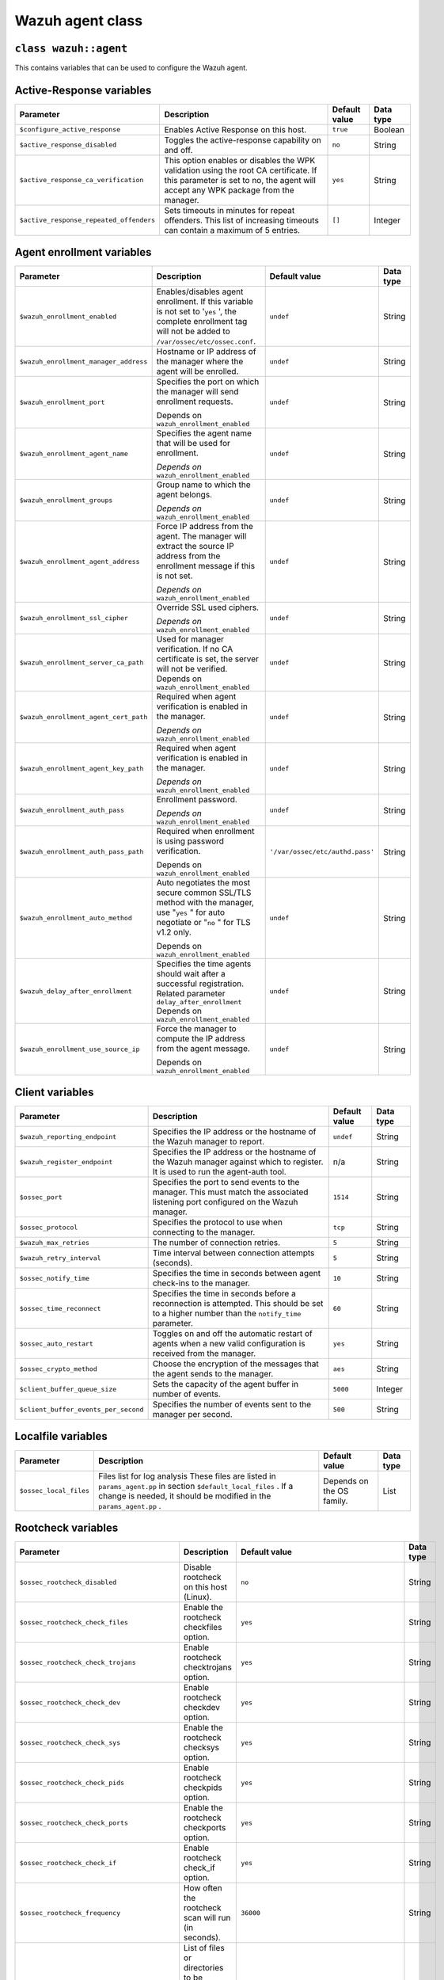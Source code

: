 .. Copyright (C) 2015, Wazuh, Inc.

.. meta::
   :description: Learn about the Wazuh agent class and its variables to configure the Wazuh agent in this section of the Wazuh documentation. 

.. _reference_wazuh_agent_class:

Wazuh agent class
=================

``class wazuh::agent``
----------------------

This contains variables that can be used to configure the Wazuh agent.

.. _ref_agent_vars_ar:

Active-Response variables
-------------------------
+------------------------------------------------+---------------------------------------------------------------------------------------------------------------------------+-------------------------+---------------------+
|     **Parameter**                              |     **Description**                                                                                                       |     **Default value**   |     **Data type**   |
+================================================+===========================================================================================================================+=========================+=====================+
|     ``$configure_active_response``             | Enables Active Response on this host.                                                                                     |     ``true``            | Boolean             |
+------------------------------------------------+---------------------------------------------------------------------------------------------------------------------------+-------------------------+---------------------+
|     ``$active_response_disabled``              | Toggles the active-response capability on and off.                                                                        |     ``no``              | String              |
+------------------------------------------------+---------------------------------------------------------------------------------------------------------------------------+-------------------------+---------------------+
|     ``$active_response_ca_verification``       | This option enables or disables the WPK validation using the root CA certificate. If this parameter is set to no, the     |     ``yes``             | String              |
|                                                | agent will accept any WPK package from the manager.                                                                       |                         |                     |
+------------------------------------------------+---------------------------------------------------------------------------------------------------------------------------+-------------------------+---------------------+
|     ``$active_response_repeated_offenders``    | Sets timeouts in minutes for repeat offenders. This list of increasing timeouts can contain a maximum of 5 entries.       |     ``[]``              | Integer             |
+------------------------------------------------+---------------------------------------------------------------------------------------------------------------------------+-------------------------+---------------------+


.. _ref_agent_vars_enroll:

Agent enrollment variables
--------------------------

+------------------------------------------------+---------------------------------------------------------------------------------------------------------------------------+-------------------------------------+---------------------+
|     **Parameter**                              |     **Description**                                                                                                       |     **Default value**               |     **Data type**   |
+================================================+===========================================================================================================================+=====================================+=====================+
|     ``$wazuh_enrollment_enabled``              | Enables/disables agent enrollment. If this variable is not set to '``yes``  ', the complete enrollment tag will not be    |     ``undef``                       | String              |
|                                                | added to ``/var/ossec/etc/ossec.conf``.                                                                                   |                                     |                     |
+------------------------------------------------+---------------------------------------------------------------------------------------------------------------------------+-------------------------------------+---------------------+
|     ``$wazuh_enrollment_manager_address``      | Hostname or IP address of the manager where the agent will be enrolled.                                                   |     ``undef``                       | String              |
+------------------------------------------------+---------------------------------------------------------------------------------------------------------------------------+-------------------------------------+---------------------+
|     ``$wazuh_enrollment_port``                 | Specifies the port on which the manager will send enrollment requests.                                                    |     ``undef``                       | String              |
|                                                |                                                                                                                           |                                     |                     |
|                                                | Depends on ``wazuh_enrollment_enabled``                                                                                   |                                     |                     |
+------------------------------------------------+---------------------------------------------------------------------------------------------------------------------------+-------------------------------------+---------------------+
|     ``$wazuh_enrollment_agent_name``           | Specifies the agent name that will be used for enrollment.                                                                |     ``undef``                       | String              |
|                                                |                                                                                                                           |                                     |                     |
|                                                | *Depends on* ``wazuh_enrollment_enabled``                                                                                 |                                     |                     |
+------------------------------------------------+---------------------------------------------------------------------------------------------------------------------------+-------------------------------------+---------------------+
|     ``$wazuh_enrollment_groups``               | Group name to which the agent belongs.                                                                                    |     ``undef``                       | String              |
|                                                |                                                                                                                           |                                     |                     |
|                                                | *Depends on* ``wazuh_enrollment_enabled``                                                                                 |                                     |                     |
+------------------------------------------------+---------------------------------------------------------------------------------------------------------------------------+-------------------------------------+---------------------+
|     ``$wazuh_enrollment_agent_address``        | Force IP address from the agent. The manager will extract the source IP address from the enrollment message if this is    |     ``undef``                       | String              |
|                                                | not set.                                                                                                                  |                                     |                     |
|                                                |                                                                                                                           |                                     |                     |
|                                                | *Depends on* ``wazuh_enrollment_enabled``                                                                                 |                                     |                     |
+------------------------------------------------+---------------------------------------------------------------------------------------------------------------------------+-------------------------------------+---------------------+
|     ``$wazuh_enrollment_ssl_cipher``           | Override SSL used ciphers.                                                                                                |     ``undef``                       | String              |
|                                                |                                                                                                                           |                                     |                     |
|                                                | *Depends on* ``wazuh_enrollment_enabled``                                                                                 |                                     |                     |
+------------------------------------------------+---------------------------------------------------------------------------------------------------------------------------+-------------------------------------+---------------------+
|     ``$wazuh_enrollment_server_ca_path``       | Used for manager verification. If no CA certificate is set, the server will not be verified. Depends on                   |     ``undef``                       | String              |
|                                                | ``wazuh_enrollment_enabled``                                                                                              |                                     |                     |
+------------------------------------------------+---------------------------------------------------------------------------------------------------------------------------+-------------------------------------+---------------------+
|     ``$wazuh_enrollment_agent_cert_path``      | Required when agent verification is enabled in the manager.                                                               |     ``undef``                       | String              |
|                                                |                                                                                                                           |                                     |                     |
|                                                | *Depends on* ``wazuh_enrollment_enabled``                                                                                 |                                     |                     |
+------------------------------------------------+---------------------------------------------------------------------------------------------------------------------------+-------------------------------------+---------------------+
|     ``$wazuh_enrollment_agent_key_path``       | Required when agent verification is enabled in the manager.                                                               |     ``undef``                       | String              |
|                                                |                                                                                                                           |                                     |                     |
|                                                | *Depends on* ``wazuh_enrollment_enabled``                                                                                 |                                     |                     |
+------------------------------------------------+---------------------------------------------------------------------------------------------------------------------------+-------------------------------------+---------------------+
|     ``$wazuh_enrollment_auth_pass``            | Enrollment password.                                                                                                      |     ``undef``                       | String              |
|                                                |                                                                                                                           |                                     |                     |
|                                                | *Depends on* ``wazuh_enrollment_enabled``                                                                                 |                                     |                     |
+------------------------------------------------+---------------------------------------------------------------------------------------------------------------------------+-------------------------------------+---------------------+
|     ``$wazuh_enrollment_auth_pass_path``       | Required when enrollment is using password verification.                                                                  |     ``'/var/ossec/etc/authd.pass'`` | String              |
|                                                |                                                                                                                           |                                     |                     |
|                                                | Depends on ``wazuh_enrollment_enabled``                                                                                   |                                     |                     |
+------------------------------------------------+---------------------------------------------------------------------------------------------------------------------------+-------------------------------------+---------------------+
|     ``$wazuh_enrollment_auto_method``          | Auto negotiates the most secure common SSL/TLS method with the manager, use "``yes``  " for auto negotiate or "``no``  "  |     ``undef``                       | String              |
|                                                | for TLS v1.2 only.                                                                                                        |                                     |                     |
|                                                |                                                                                                                           |                                     |                     |
|                                                | Depends on ``wazuh_enrollment_enabled``                                                                                   |                                     |                     |
+------------------------------------------------+---------------------------------------------------------------------------------------------------------------------------+-------------------------------------+---------------------+
|     ``$wazuh_delay_after_enrollment``          | Specifies the time agents should wait after a successful registration. Related parameter ``delay_after_enrollment``       |     ``undef``                       | String              |
|                                                | Depends on ``wazuh_enrollment_enabled``                                                                                   |                                     |                     |
+------------------------------------------------+---------------------------------------------------------------------------------------------------------------------------+-------------------------------------+---------------------+
|     ``$wazuh_enrollment_use_source_ip``        | Force the manager to compute the IP address from the agent message.                                                       |     ``undef``                       | String              |
|                                                |                                                                                                                           |                                     |                     |
|                                                | Depends on ``wazuh_enrollment_enabled``                                                                                   |                                     |                     |
+------------------------------------------------+---------------------------------------------------------------------------------------------------------------------------+-------------------------------------+---------------------+

.. _ref_agent_vars_client:

Client variables
----------------

+------------------------------------------+---------------------------------------------------------------------------------------------------------------------------+-------------------------+---------------------+
|     **Parameter**                        |     **Description**                                                                                                       |     **Default value**   |     **Data type**   |
+==========================================+===========================================================================================================================+=========================+=====================+
|     ``$wazuh_reporting_endpoint``        | Specifies the IP address or the hostname of the Wazuh manager to report.                                                  |     ``undef``           | String              |
+------------------------------------------+---------------------------------------------------------------------------------------------------------------------------+-------------------------+---------------------+
|     ``$wazuh_register_endpoint``         | Specifies the IP address or the hostname of the Wazuh manager against which to register. It is used to run the            |     n/a                 | String              |
|                                          | agent-auth tool.                                                                                                          |                         |                     |
+------------------------------------------+---------------------------------------------------------------------------------------------------------------------------+-------------------------+---------------------+
|     ``$ossec_port``                      | Specifies the port to send events to the manager. This must match the associated listening port configured on the Wazuh   |     ``1514``            | String              |
|                                          | manager.                                                                                                                  |                         |                     |
+------------------------------------------+---------------------------------------------------------------------------------------------------------------------------+-------------------------+---------------------+
|     ``$ossec_protocol``                  | Specifies the protocol to use when connecting to the manager.                                                             |     ``tcp``             | String              |
+------------------------------------------+---------------------------------------------------------------------------------------------------------------------------+-------------------------+---------------------+
|     ``$wazuh_max_retries``               | The number of connection retries.                                                                                         |     ``5``               | String              |
+------------------------------------------+---------------------------------------------------------------------------------------------------------------------------+-------------------------+---------------------+
|     ``$wazuh_retry_interval``            | Time interval between connection attempts (seconds).                                                                      |     ``5``               | String              |
+------------------------------------------+---------------------------------------------------------------------------------------------------------------------------+-------------------------+---------------------+
|     ``$ossec_notify_time``               | Specifies the time in seconds between agent check-ins to the manager.                                                     |     ``10``              | String              |
+------------------------------------------+---------------------------------------------------------------------------------------------------------------------------+-------------------------+---------------------+
|     ``$ossec_time_reconnect``            | Specifies the time in seconds before a reconnection is attempted. This should be set to a higher number than the          |     ``60``              | String              |
|                                          | ``notify_time``   parameter.                                                                                              |                         |                     |
+------------------------------------------+---------------------------------------------------------------------------------------------------------------------------+-------------------------+---------------------+
|     ``$ossec_auto_restart``              | Toggles on and off the automatic restart of agents when a new valid configuration is received from the manager.           |     ``yes``             | String              |
+------------------------------------------+---------------------------------------------------------------------------------------------------------------------------+-------------------------+---------------------+
|     ``$ossec_crypto_method``             | Choose the encryption of the messages that the agent sends to the manager.                                                |     ``aes``             | String              |
+------------------------------------------+---------------------------------------------------------------------------------------------------------------------------+-------------------------+---------------------+
|     ``$client_buffer_queue_size``        | Sets the capacity of the agent buffer in number of events.                                                                |     ``5000``            | Integer             |
+------------------------------------------+---------------------------------------------------------------------------------------------------------------------------+-------------------------+---------------------+
|     ``$client_buffer_events_per_second`` | Specifies the number of events sent to the manager per second.                                                            |     ``500``             | String              |
+------------------------------------------+---------------------------------------------------------------------------------------------------------------------------+-------------------------+---------------------+


.. _ref_agent_vars_localfile:

Localfile variables
-------------------

+---------------------------+---------------------------------------------------------------------------------------------------------------------------+-------------------------------+---------------------+
|     **Parameter**         |     **Description**                                                                                                       |     **Default value**         |     **Data type**   |
+===========================+===========================================================================================================================+===============================+=====================+
|  ``$ossec_local_files``   | Files list for log analysis These files are listed in ``params_agent.pp``   in section ``$default_local_files``  . If a   |     Depends on the OS family. | List                |
|                           | change is needed, it should be modified in the ``params_agent.pp``  .                                                     |                               |                     |
+---------------------------+---------------------------------------------------------------------------------------------------------------------------+-------------------------------+---------------------+

.. _ref_agent_vars_rootcheck:

Rootcheck variables
-------------------

+--------------------------------------------------------+---------------------------------------------------------------------------------------------------------------------------+-------------------------------------------------------------+---------------------+
|     **Parameter**                                      |     **Description**                                                                                                       |     **Default value**                                       |     **Data type**   |
+========================================================+===========================================================================================================================+=============================================================+=====================+
|     ``$ossec_rootcheck_disabled``                      | Disable rootcheck on this host (Linux).                                                                                   |     ``no``                                                  | String              |
+--------------------------------------------------------+---------------------------------------------------------------------------------------------------------------------------+-------------------------------------------------------------+---------------------+
|     ``$ossec_rootcheck_check_files``                   | Enable the rootcheck checkfiles option.                                                                                   |     ``yes``                                                 | String              |
+--------------------------------------------------------+---------------------------------------------------------------------------------------------------------------------------+-------------------------------------------------------------+---------------------+
|     ``$ossec_rootcheck_check_trojans``                 | Enable rootcheck checktrojans option.                                                                                     |     ``yes``                                                 | String              |
+--------------------------------------------------------+---------------------------------------------------------------------------------------------------------------------------+-------------------------------------------------------------+---------------------+
|     ``$ossec_rootcheck_check_dev``                     | Enable rootcheck checkdev option.                                                                                         |     ``yes``                                                 | String              |
+--------------------------------------------------------+---------------------------------------------------------------------------------------------------------------------------+-------------------------------------------------------------+---------------------+
|     ``$ossec_rootcheck_check_sys``                     | Enable the rootcheck checksys option.                                                                                     |     ``yes``                                                 | String              |
+--------------------------------------------------------+---------------------------------------------------------------------------------------------------------------------------+-------------------------------------------------------------+---------------------+
|     ``$ossec_rootcheck_check_pids``                    | Enable rootcheck checkpids option.                                                                                        |     ``yes``                                                 | String              |
+--------------------------------------------------------+---------------------------------------------------------------------------------------------------------------------------+-------------------------------------------------------------+---------------------+
|     ``$ossec_rootcheck_check_ports``                   | Enable the rootcheck checkports option.                                                                                   |     ``yes``                                                 | String              |
+--------------------------------------------------------+---------------------------------------------------------------------------------------------------------------------------+-------------------------------------------------------------+---------------------+
|     ``$ossec_rootcheck_check_if``                      | Enable rootcheck check_if option.                                                                                         |     ``yes``                                                 | String              |
+--------------------------------------------------------+---------------------------------------------------------------------------------------------------------------------------+-------------------------------------------------------------+---------------------+
|     ``$ossec_rootcheck_frequency``                     | How often the rootcheck scan will run (in seconds).                                                                       |     ``36000``                                               | String              |
+--------------------------------------------------------+---------------------------------------------------------------------------------------------------------------------------+-------------------------------------------------------------+---------------------+
|     ``$ossec_rootcheck_ignore_list``                   | List of files or directories to be ignored. These files and directories will be ignored during scans.                     |     ``[]``                                                  | List                |
+--------------------------------------------------------+---------------------------------------------------------------------------------------------------------------------------+-------------------------------------------------------------+---------------------+
|     ``$ossec_rootcheck_rootkit_files``                 | Change the location of the rootkit files database.                                                                        |     ``'/var/ossec/etc/shared/rootkit_files.txt'``           | String              |
+--------------------------------------------------------+---------------------------------------------------------------------------------------------------------------------------+-------------------------------------------------------------+---------------------+
|     ``$ossec_rootcheck_rootkit_trojans``               | Change the location of the rootkit trojan's database.                                                                     |     ``'etc/shared/rootkit_trojans.txt'``                    | String              |
+--------------------------------------------------------+---------------------------------------------------------------------------------------------------------------------------+-------------------------------------------------------------+---------------------+
|     ``$ossec_rootcheck_skip_nfs``                      | Enable or disable the scanning of network-mounted filesystems (Works on Linux and FreeBSD). Currently, ``skip_nfs``   will|     ``yes``                                                 | String              |
|                                                        | exclude checking files on CIFS or NFS mounts.                                                                             |                                                             |                     |
+--------------------------------------------------------+---------------------------------------------------------------------------------------------------------------------------+-------------------------------------------------------------+---------------------+
|     ``$ossec_rootcheck_system_audit``                  | Specifies the path to an audit definition file for Unix-like systems.                                                     |     ``[]``                                                  | List                |
+--------------------------------------------------------+---------------------------------------------------------------------------------------------------------------------------+-------------------------------------------------------------+---------------------+
|     ``$ossec_rootcheck_windows_disabled``              | Disables rootcheck if the host has a Windows OS.                                                                          |     ``no``                                                  | String              |
+--------------------------------------------------------+---------------------------------------------------------------------------------------------------------------------------+-------------------------------------------------------------+---------------------+
|     ``$ossec_rootcheck_windows_windows_apps``          | Specifies the path to a Windows application definition file.                                                              |     ``'./shared/win_applications_rcl.txt'``                 | String              |
+--------------------------------------------------------+---------------------------------------------------------------------------------------------------------------------------+-------------------------------------------------------------+---------------------+
|     ``$ossec_rootcheck_windows_windows_malware``       | Specifies the path to a Windows malware definitions file.                                                                 |     ``'./shared/win_applications_rcl.txt'``                 | String              |
+--------------------------------------------------------+---------------------------------------------------------------------------------------------------------------------------+-------------------------------------------------------------+---------------------+


.. _ref_agent_vars_sca:

SCA variables
-------------

+--------------------------------------+---------------------------------------------------------------------------------------------------------------------------+-------------------------+---------------------+
|     **Parameter**                    |     **Description**                                                                                                       |     **Default value**   |     **Data type**   |
+======================================+===========================================================================================================================+=========================+=====================+
|     ``$configure_sca``               | Enables SCA section render on this host.                                                                                  |     ``true``            | boolean             |
+--------------------------------------+---------------------------------------------------------------------------------------------------------------------------+-------------------------+---------------------+
|     ``$sca_amazon_enabled``          | Enable SCA on this host (Amazon Linux 2).                                                                                 |     ``yes``             | String              |
|                                      |                                                                                                                           |                         |                     |
|                                      | Depends on ``configure_sca``   and ``apply_template_os``                                                                  |                         |                     |
+--------------------------------------+---------------------------------------------------------------------------------------------------------------------------+-------------------------+---------------------+
|     ``$sca_amazon_scan_on_start``    | The SCA module will perform the scan immediately when started (Amazon Linux 2).                                           |     ``yes``             | String              |
|                                      |                                                                                                                           |                         |                     |
|                                      | Depends on ``configure_sca``   and ``apply_template_os``                                                                  |                         |                     |
+--------------------------------------+---------------------------------------------------------------------------------------------------------------------------+-------------------------+---------------------+
|     ``$sca_amazon_interval``         | The interval between module executions.                                                                                   |     ``12h``             | String              |
|                                      |                                                                                                                           |                         |                     |
|                                      | Depends on ``configure_sca``   and ``apply_template_os``                                                                  |                         |                     |
+--------------------------------------+---------------------------------------------------------------------------------------------------------------------------+-------------------------+---------------------+
|     ``$sca_amazon_skip_nfs``         | Enable or disable the scanning of network-mounted filesystems (Works on Linux and FreeBSD). Currently, ``skip_nfs``   will|     ``yes``             | String              |
|                                      | exclude checking files on CIFS or NFS mounts.                                                                             |                         |                     |
|                                      |                                                                                                                           |                         |                     |
|                                      | Depends on ``configure_sca``   and ``apply_template_os``                                                                  |                         |                     |
+--------------------------------------+---------------------------------------------------------------------------------------------------------------------------+-------------------------+---------------------+
|     ``$sca_amazon_policies``         | A list of policies to run assessments can be included in this section.                                                    |     ``[]``              | List                |
|                                      |                                                                                                                           |                         |                     |
|                                      | Depends on ``configure_sca``   and ``apply_template_os``                                                                  |                         |                     |
+--------------------------------------+---------------------------------------------------------------------------------------------------------------------------+-------------------------+---------------------+
|     ``$sca_rhel_scan_on_start``      | The SCA module will perform the scan immediately when started (RHEL).                                                     |     ``yes``             | String              |
|                                      |                                                                                                                           |                         |                     |
|                                      | Depends on ``configure_sca``   and ``apply_template_os``                                                                  |                         |                     |
+--------------------------------------+---------------------------------------------------------------------------------------------------------------------------+-------------------------+---------------------+
|     ``$sca_rhel_interval``           | The interval between module executions.                                                                                   |     ``12h``             | String              |
|                                      |                                                                                                                           |                         |                     |
|                                      | Depends on ``configure_sca``   and ``apply_template_os``                                                                  |                         |                     |
+--------------------------------------+---------------------------------------------------------------------------------------------------------------------------+-------------------------+---------------------+
|     ``$sca_rhel_skip_nfs``           | Enable or disable the scanning of network-mounted filesystems (Works on Linux and FreeBSD). Currently, ``skip_nfs``       |     ``yes``             | String              |
|                                      | excludes checking files on CIFS or NFS mounts.                                                                            |                         |                     |
|                                      |                                                                                                                           |                         |                     |
|                                      | Depends on ``configure_sca``   and ``apply_template_os``                                                                  |                         |                     |
+--------------------------------------+---------------------------------------------------------------------------------------------------------------------------+-------------------------+---------------------+
|     ``$sca_rhel_policies``           | A list of policies to run assessments can be included in this section.                                                    |     ``[]``              | List                |
|                                      |                                                                                                                           |                         |                     |
|                                      | Depends on ``configure_sca``   and ``apply_template_os``                                                                  |                         |                     |
+--------------------------------------+---------------------------------------------------------------------------------------------------------------------------+-------------------------+---------------------+
|     ``$sca_else_scan_on_start``      | The SCA module will perform the scan immediately when started (Linux).                                                    |     ``yes``             | String              |
|                                      |                                                                                                                           |                         |                     |
|                                      | Depends on ``configure_sca``   and ``apply_template_os``                                                                  |                         |                     |
+--------------------------------------+---------------------------------------------------------------------------------------------------------------------------+-------------------------+---------------------+
|     ``$sca_else_interval``           | The interval between module executions.                                                                                   |     ``12h``             | String              |
|                                      |                                                                                                                           |                         |                     |
|                                      | Depends on ``configure_sca``   and ``apply_template_os``                                                                  |                         |                     |
+--------------------------------------+---------------------------------------------------------------------------------------------------------------------------+-------------------------+---------------------+
|     ``$sca_else_skip_nfs``           | Enable or disable the scanning of network-mounted filesystems (Works on Linux and FreeBSD). Currently, ``skip_nfs``       |     ``yes``             | String              |
|                                      | excludes checking files on CIFS or NFS mounts.                                                                            |                         |                     |
|                                      |                                                                                                                           |                         |                     |
|                                      | Depends on ``configure_sca``   and ``apply_template_os``                                                                  |                         |                     |
+--------------------------------------+---------------------------------------------------------------------------------------------------------------------------+-------------------------+---------------------+
|     ``$sca_else_policies``           | A list of policies to run assessments can be included in this section.                                                    |     ``[]``              | List                |
|                                      |                                                                                                                           |                         |                     |
|                                      | Depends on ``configure_sca``   and ``apply_template_os``                                                                  |                         |                     |
+--------------------------------------+---------------------------------------------------------------------------------------------------------------------------+-------------------------+---------------------+


.. _ref_agent_vars_syscheck:

Syscheck variables
------------------

+------------------------------------------------------+---------------------------------------------------------------------------------------------------------------------------+------------------------------------------+---------------------+
|     **Parameter**                                    |     **Description**                                                                                                       |     **Default value**                    |     **Data type**   |
+======================================================+===========================================================================================================================+==========================================+=====================+
|     ``$configure_syscheck``                          | Enables syscheck section rendering on this host. If this variable is not set to 'true', the complete ``syscheck``   tag   |     ``true``                             | Boolean             |
|                                                      | will not be added to ``/var/ossec/etc/ossec.conf``.                                                                       |                                          |                     |
+------------------------------------------------------+---------------------------------------------------------------------------------------------------------------------------+------------------------------------------+---------------------+
|     ``$ossec_syscheck_disabled``                     | Disables syscheck on this host.                                                                                           |     ``no``                               | String              |
+------------------------------------------------------+---------------------------------------------------------------------------------------------------------------------------+------------------------------------------+---------------------+
|     ``$ossec_syscheck_frequency``                    | Enables syscheck section rendering on this host.                                                                          |     ``43200``                            | String              |
+------------------------------------------------------+---------------------------------------------------------------------------------------------------------------------------+------------------------------------------+---------------------+
|     ``$ossec_syscheck_scan_on_start``                | Specifies if syscheck scans immediately when started.                                                                     |     ``yes``                              | String              |
+------------------------------------------------------+---------------------------------------------------------------------------------------------------------------------------+------------------------------------------+---------------------+
|     ``$ossec_syscheck_auto_ignore``                  | Specifies whether or not syscheck will ignore files that change too many times (manager only).                            |     ``undef``                            | String              |
+------------------------------------------------------+---------------------------------------------------------------------------------------------------------------------------+------------------------------------------+---------------------+
|     ``$ossec_syscheck_directories_1``                | List of directories to be monitored. The directories should be comma-separated.                                           |     ``'/etc,/usr/bin,/usr/sbin'``        | String              |
+------------------------------------------------------+---------------------------------------------------------------------------------------------------------------------------+------------------------------------------+---------------------+
|     ``$ossec_syscheck_realtime_directories_1``       | This will enable real-time/continuous monitoring on directories listed on ``ossec_syscheck_directories_1``  . Real time   |     ``no``                               | String              |
|                                                      | only works with directories, not individual files.                                                                        |                                          |                     |
+------------------------------------------------------+---------------------------------------------------------------------------------------------------------------------------+------------------------------------------+---------------------+
|     ``$ossec_syscheck_whodata_directories_1``        | This will enable who-data monitoring on directories listed on ``ossec_syscheck_directories_1``  .                         |     ``no``                               | String              |
+------------------------------------------------------+---------------------------------------------------------------------------------------------------------------------------+------------------------------------------+---------------------+
|     ``$ossec_syscheck_directories_2``                | List of directories to be monitored. The directories should be comma-separated.                                           |     ``'/etc,/usr/bin,/usr/sbin'``        | String              |
+------------------------------------------------------+---------------------------------------------------------------------------------------------------------------------------+------------------------------------------+---------------------+
|     ``$ossec_syscheck_realtime_directories_2``       | This will enable real-time/continuous monitoring on directories listed on ``ossec_syscheck_directories_2``  . The         |     ``no``                               | String              |
|                                                      | real-time settings work with directories, not individual files.                                                           |                                          |                     |
+------------------------------------------------------+---------------------------------------------------------------------------------------------------------------------------+------------------------------------------+---------------------+
|     ``$ossec_syscheck_whodata_directories_2``        | This will enable who-data monitoring on directories listed on ``ossec_syscheck_directories_2``  .                         |     ``no``                               | String              |
+------------------------------------------------------+---------------------------------------------------------------------------------------------------------------------------+------------------------------------------+---------------------+
|     ``$ossec_syscheck_report_changes_directories_2`` | Report file changes. This is limited to text files at this time.                                                          |     ``no``                               | String              |
+------------------------------------------------------+---------------------------------------------------------------------------------------------------------------------------+------------------------------------------+---------------------+
|     ``$ossec_syscheck_ignore_list``                  | List of files or directories to be ignored. Ignored files and directories are still being scanned, but the results are    |     ``['/etc/mtab','/etc/hosts.deny',``  | String              |
|                                                      | not reported.                                                                                                             |     ``'/etc/mail/statistics',``          |                     |
|                                                      |                                                                                                                           |     ``'/etc/random-seed',``              |                     |
|                                                      |                                                                                                                           |     ``'/etc/random.seed',``              |                     |
|                                                      |                                                                                                                           |     ``'/etc/adjtime',``                  |                     |
|                                                      |                                                                                                                           |     ``'/etc/httpd/logs',``               |                     |
|                                                      |                                                                                                                           |     ``'/etc/utmpx','/etc/wtmpx',``       |                     |
|                                                      |                                                                                                                           |     ``'/etc/cups/certs',``               |                     |
|                                                      |                                                                                                                           |     ``'/etc/dumpdates',``                |                     |
|                                                      |                                                                                                                           |     ``'/etc/svc/volatile',``             |                     |
|                                                      |                                                                                                                           |     ``'/sys/kernel/security',``          |                     |
|                                                      |                                                                                                                           |     ``'/sys/kernel/debug',``             |                     |
|                                                      |                                                                                                                           |     ``'/dev/core',]``                    |                     |
+------------------------------------------------------+---------------------------------------------------------------------------------------------------------------------------+------------------------------------------+---------------------+
|     ``$ossec_syscheck_ignore_type_1``                | Simple regex pattern to filter out files.                                                                                 |     ``'^/proc'``                         | String              |
+------------------------------------------------------+---------------------------------------------------------------------------------------------------------------------------+------------------------------------------+---------------------+
|     ``$ossec_syscheck_ignore_type_2``                | Another simple regex pattern to filter out files.                                                                         |     ``'.log$|.swp$'``                    | String              |
+------------------------------------------------------+---------------------------------------------------------------------------------------------------------------------------+------------------------------------------+---------------------+
|     ``$ossec_syscheck_process_priority``             | Sets the nice value for the syscheck process.                                                                             |     ``10``                               | String              |
+------------------------------------------------------+---------------------------------------------------------------------------------------------------------------------------+------------------------------------------+---------------------+
|     ``$ossec_syscheck_synchronization_enabled``      | Specifies whether there will be periodic inventory synchronizations or not.                                               |     ``yes``                              | String              |
+------------------------------------------------------+---------------------------------------------------------------------------------------------------------------------------+------------------------------------------+---------------------+
|     ``$ossec_syscheck_synchronization_interval``     | Specifies the initial number of seconds between every inventory synchronization. If synchronization fails, the value will |     ``5m``                               | String              |
|                                                      | be duplicated until it reaches the value of ``max_interval``  .                                                           |                                          |                     |
+------------------------------------------------------+---------------------------------------------------------------------------------------------------------------------------+------------------------------------------+---------------------+
|     ``$ossec_syscheck_synchronization_max_eps``      | Sets the maximum synchronization message throughput.                                                                      |     ``10``                               | String              |
+------------------------------------------------------+---------------------------------------------------------------------------------------------------------------------------+------------------------------------------+---------------------+
|     ``$ossec_syscheck_synchronization_max_interval`` | Specifies the maximum number of seconds between every inventory synchronization.                                          |     ``1h``                               | String              |
+------------------------------------------------------+---------------------------------------------------------------------------------------------------------------------------+------------------------------------------+---------------------+
|     ``$ossec_syscheck_skip_nfs``                     | Specifies if syscheck should scan network-mounted filesystems. This option works on Linux and FreeBSD systems.            |     ``yes``                              | String              |
|                                                      | Currently, ``skip_nfs``   will exclude checking files on CIFS or NFS mounts.                                              |                                          |                     |
+------------------------------------------------------+---------------------------------------------------------------------------------------------------------------------------+------------------------------------------+---------------------+

.. _ref_agent_vars_wodle_osquery:

Wodle osquery variables
-----------------------

+----------------------------------+---------------------------------------------------------------------------------------------------------------------------+-------------------------------------------------+---------------------+
|     **Parameter**                |     **Description**                                                                                                       |     **Default value**                           |     **Data type**   |
+==================================+===========================================================================================================================+=================================================+=====================+
|     ``$configure_wodle_osquery`` | Enables the Wodle osquery section rendering on this host. If this variable is not set to '``true``  ', the complete       |     ``true``                                    | String              |
|                                  | osquery wodle tag will not be added to ``/var/ossec/etc/ossec.conf``.                                                     |                                                 |                     |
+----------------------------------+---------------------------------------------------------------------------------------------------------------------------+-------------------------------------------------+---------------------+
|     ``$wodle_osquery_disabled``  | Disables the osquery wodle.                                                                                               |     ``yes``                                     | String              |
+----------------------------------+---------------------------------------------------------------------------------------------------------------------------+-------------------------------------------------+---------------------+
|  ``$wodle_osquery_run_daemon``   | Makes the module run osqueryd as a subprocess or let the module monitor the results log without running Osquery.          |     ``yes``                                     | String              |
+----------------------------------+---------------------------------------------------------------------------------------------------------------------------+-------------------------------------------------+---------------------+
|     ``$wodle_osquery_log_path``  | This defines the full path to the results log written by Osquery.                                                         |  ``'/var/log/osquery/osqueryd.results.log'``    | String              |
+----------------------------------+---------------------------------------------------------------------------------------------------------------------------+-------------------------------------------------+---------------------+
| ``$wodle_osquery_config_path``   | Path to the Osquery configuration file. This path can be relative to the folder where the Wazuh agent is running.         |     ``'/etc/osquery/osquery.conf'``             | String              |
+----------------------------------+---------------------------------------------------------------------------------------------------------------------------+-------------------------------------------------+---------------------+
| ``$wodle_osquery_add_labels``    | Add the agent labels defined as decorators.                                                                               |     ``yes``                                     | String              |
+----------------------------------+---------------------------------------------------------------------------------------------------------------------------+-------------------------------------------------+---------------------+

.. _ref_agent_vars_wodle_syscollector:

Wodle Syscollector
------------------

+----------------------------------------+---------------------------------------------------------------------------------------------------------------------------+-------------------------+---------------------+
|     **Parameter**                      |     **Description**                                                                                                       |     **Default value**   |     **Data type**   |
+========================================+===========================================================================================================================+=========================+=====================+
|     ``$wodle_syscollector_disabled``   | Disable the Syscollector wodle.                                                                                           |     ``no``              | String              |
+----------------------------------------+---------------------------------------------------------------------------------------------------------------------------+-------------------------+---------------------+
|     ``$wodle_syscollector_interval``   | Time between system scans.                                                                                                |     ``1h``              | String              |
+----------------------------------------+---------------------------------------------------------------------------------------------------------------------------+-------------------------+---------------------+
| ``$wodle_syscollector_scan_on_start``  | Run a system scan immediately when the service is started.                                                                |     ``yes``             | String              |
+----------------------------------------+---------------------------------------------------------------------------------------------------------------------------+-------------------------+---------------------+
|     ``$wodle_syscollector_hardware``   | Enables the hardware scan.                                                                                                |     ``yes``             | String              |
+----------------------------------------+---------------------------------------------------------------------------------------------------------------------------+-------------------------+---------------------+
|     ``$wodle_syscollector_os``         | Enables the scan of the OS.                                                                                               |     ``yes``             | String              |
+----------------------------------------+---------------------------------------------------------------------------------------------------------------------------+-------------------------+---------------------+
|     ``$wodle_syscollector_network``    | Enables the network scan.                                                                                                 |     ``yes``             | String              |
+----------------------------------------+---------------------------------------------------------------------------------------------------------------------------+-------------------------+---------------------+
|     ``$wodle_syscollector_packages``   | Enables the scan of the packages.                                                                                         |     ``yes``             | String              |
+----------------------------------------+---------------------------------------------------------------------------------------------------------------------------+-------------------------+---------------------+
|     ``$wodle_syscollector_ports``      | Enables the scanning of the ports.                                                                                        |     ``yes``             | String              |
+----------------------------------------+---------------------------------------------------------------------------------------------------------------------------+-------------------------+---------------------+
|     ``$wodle_syscollector_processes``  | Enables the scan of the processes.                                                                                        |     ``yes``             | String              |
+----------------------------------------+---------------------------------------------------------------------------------------------------------------------------+-------------------------+---------------------+

.. _ref_agent_vars_misc:

Misc Variables
--------------

.. |WAZUH_CURRENT_PUPPET_HOLDER| replace:: ``|WAZUH_CURRENT_PUPPET|-1``


+------------------------------+---------------------------------------------------------------------------------------------------------------------------+----------------------------------------+---------------------+
|     **Parameter**            |     **Description**                                                                                                       |     **Default value**                  |     **Data type**   |
+==============================+===========================================================================================================================+========================================+=====================+
|     ``$agent_package_name``  | Defines the package name using ``params_agent.pp``                                                                        |     ``wazuh-agent``                    | String              |
+------------------------------+---------------------------------------------------------------------------------------------------------------------------+----------------------------------------+---------------------+
| ``$agent_package_version``   | Defines package version                                                                                                   |     ``|WAZUH_CURRENT_PUPPET_HOLDER|``  | String              |
+------------------------------+---------------------------------------------------------------------------------------------------------------------------+----------------------------------------+---------------------+
|     ``$selinux``             | Whether to install a SELinux policy to allow rotation of OSSEC logs.                                                      |     ``false``                          | Boolean             |
+------------------------------+---------------------------------------------------------------------------------------------------------------------------+----------------------------------------+---------------------+
|     ``$agent_name``          | Configure agent name.                                                                                                     |     ``undef``                          | String              |
+------------------------------+---------------------------------------------------------------------------------------------------------------------------+----------------------------------------+---------------------+
|     ``$manage_repo``         | Install Wazuh through Wazuh repositories.                                                                                 |     ``true``                           | Boolean             |
+------------------------------+---------------------------------------------------------------------------------------------------------------------------+----------------------------------------+---------------------+
|     ``$manage_client_keys``  | Manage client keys option.                                                                                                |     ``yes``                            | String              |
+------------------------------+---------------------------------------------------------------------------------------------------------------------------+----------------------------------------+---------------------+
|     ``$agent_auth_password`` | Define a password for agent-auth                                                                                          |     ``undef``                          | String              |
+------------------------------+---------------------------------------------------------------------------------------------------------------------------+----------------------------------------+---------------------+

.. _ref_agent_addlog:
